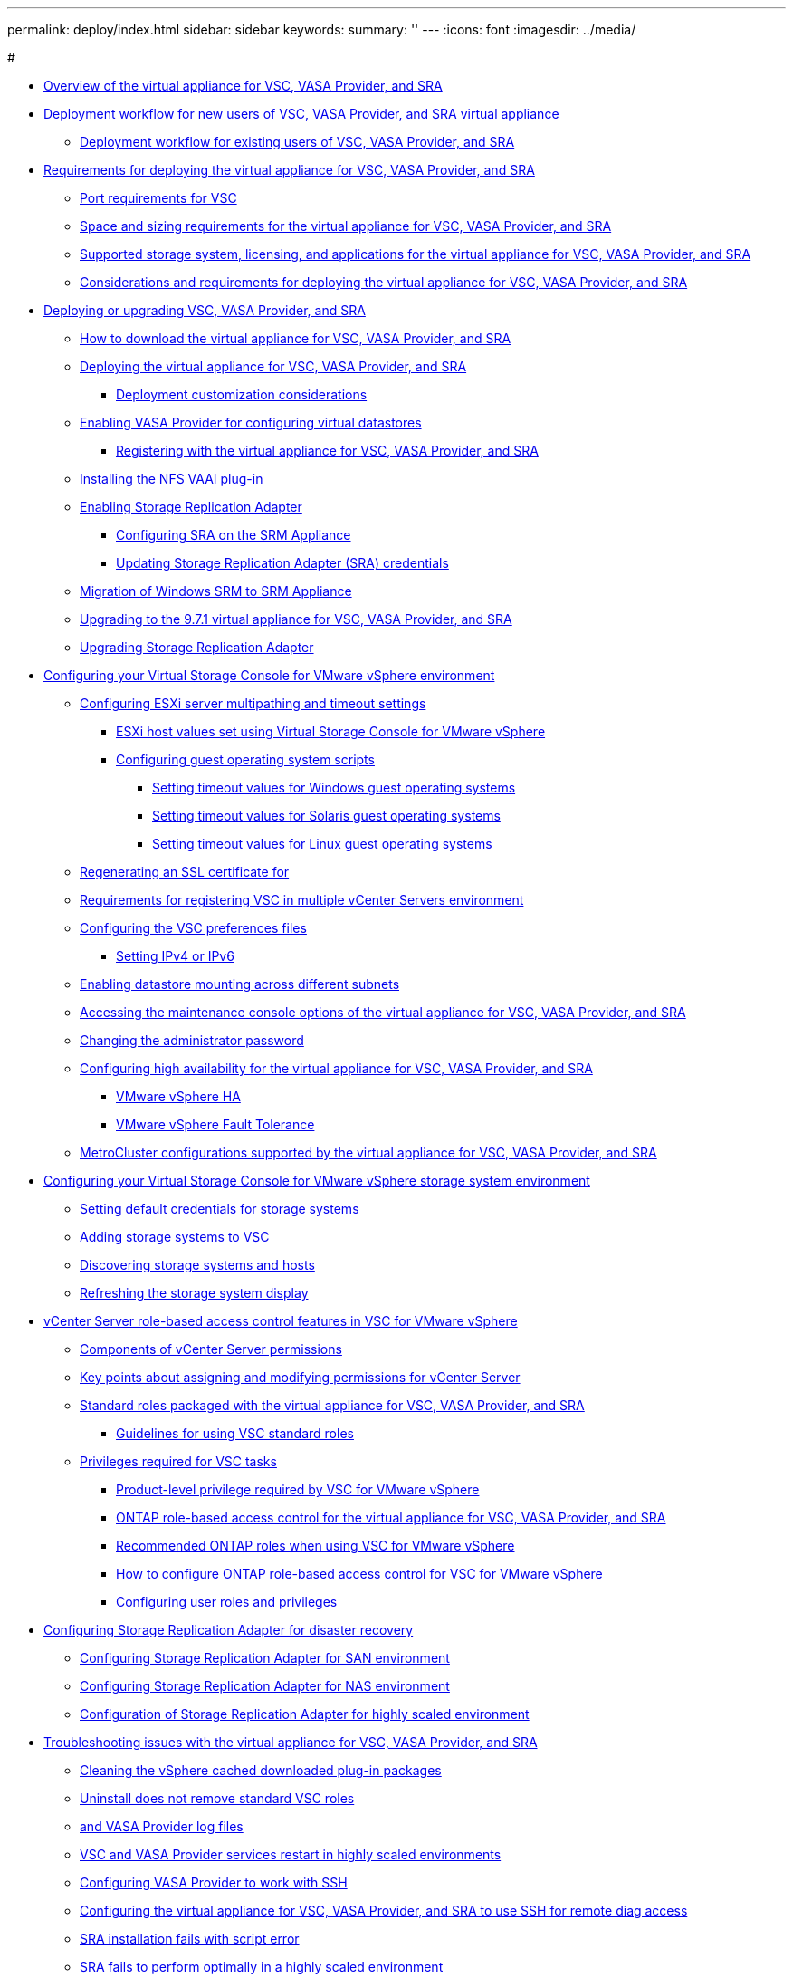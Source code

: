 ---
permalink: deploy/index.html
sidebar: sidebar
keywords: 
summary: ''
---
:icons: font
:imagesdir: ../media/

#

* xref:concept-virtual-storage-console-overview.adoc[Overview of the virtual appliance for VSC, VASA Provider, and SRA]
* xref:concept-installation-workflow-for-new-users.adoc[Deployment workflow for new users of VSC, VASA Provider, and SRA virtual appliance]
 ** xref:concept-installation-workflow-for-existing-users-of-vsc.adoc[Deployment workflow for existing users of VSC, VASA Provider, and SRA]
* xref:concept-requirements-for-deploying-the-virtual-appliance-for-vsc-vasa-provider-and-sra.adoc[Requirements for deploying the virtual appliance for VSC, VASA Provider, and SRA]
 ** xref:reference-port-requirements-for-vsc.adoc[Port requirements for VSC]
 ** xref:concept-space-and-sizing-requirements-for-the-virtual-appliance-for-vsc-vasa-provider-and-sra.adoc[Space and sizing requirements for the virtual appliance for VSC, VASA Provider, and SRA]
 ** xref:concept-supported-storage-system-and-applications.adoc[Supported storage system, licensing, and applications for the virtual appliance for VSC, VASA Provider, and SRA]
 ** xref:reference-considerations-for-deploying-virtual-appliance-for-vsc-vasa-provider-and-sra.adoc[Considerations and requirements for deploying the virtual appliance for VSC, VASA Provider, and SRA]
* xref:concept-deploy-or-upgrade-ontap-tools.adoc[Deploying or upgrading VSC, VASA Provider, and SRA]
 ** xref:concept-how-to-download-the-virtual-appliance-for-vsc-vp-and-sra.adoc[How to download the virtual appliance for VSC, VASA Provider, and SRA]
 ** xref:task-deploy-ontap-tools.adoc[Deploying the virtual appliance for VSC, VASA Provider, and SRA]
  *** xref:reference-deploment-customization-requirements.adoc[Deployment customization considerations]
 ** xref:task-enable-vasa-provider-for-configuring-virtual-datastores.adoc[Enabling VASA Provider for configuring virtual datastores]
  *** xref:task-registering-oncommand-api-services-with-the-virtual-appliance-for-vsc-vasa-provider-and-sra.adoc[Registering with the virtual appliance for VSC, VASA Provider, and SRA]
 ** xref:task-installing-the-nfs-vaai-plug-in.adoc[Installing the NFS VAAI plug-in]
 ** xref:task-enabling-storage-replication-adapter.adoc[Enabling Storage Replication Adapter]
  *** xref:task-configuring-sra-on-srm-appliance.adoc[Configuring SRA on the SRM Appliance]
  *** xref:task-updating-sra-credentials.adoc[Updating Storage Replication Adapter (SRA) credentials]
 ** xref:concept-migration-of-disaster-recovery-setup-from-windows-to-appliance.adoc[Migration of Windows SRM to SRM Appliance]
 ** xref:task-upgrading-to-the-9-7-1-virtual-appliance-for-vsc-vasa-provider-and-sra.adoc[Upgrading to the 9.7.1 virtual appliance for VSC, VASA Provider, and SRA]
 ** xref:task-upgrading-storage-replication-adapter.adoc[Upgrading Storage Replication Adapter]
* xref:concept-configure-vsc-for-vmware-vsphere-environment.adoc[Configuring your Virtual Storage Console for VMware vSphere environment]
 ** xref:task-configuring-esx-server-multipathing-and-timeout-settings.adoc[Configuring ESXi server multipathing and timeout settings]
  *** xref:reference-esx-host-values-set-by-vsc-for-vmware-vsphere.adoc[ESXi host values set using Virtual Storage Console for VMware vSphere]
  *** xref:reference-configuring-guest-operating-system-scripts.adoc[Configuring guest operating system scripts]
   **** xref:task-running-the-gos-timeout-scripts-for-windows.adoc[Setting timeout values for Windows guest operating systems]
   **** xref:task-running-the-gos-timeout-scripts-for-solaris.adoc[Setting timeout values for Solaris guest operating systems]
   **** xref:task-running-the-gos-timeout-scripts-for-rhel4-or-sles9.adoc[Setting timeout values for Linux guest operating systems]
 ** xref:task-regenerating-an-ssl-certificate-for-vsc.adoc[Regenerating an SSL certificate for]
 ** xref:concept-requirements-for-registering-vsc-in-multiple-vcenter-servers-environment.adoc[Requirements for registering VSC in multiple vCenter Servers environment]
 ** xref:reference-configure-the-vsc-preferences-files.adoc[Configuring the VSC preferences files]
  *** xref:reference-setting-ipv4-or-ipv6.adoc[Setting IPv4 or IPv6]
 ** xref:task-enable-datastore-mounting-across-different-subnets.adoc[Enabling datastore mounting across different subnets]
 ** xref:task-accessing-virtual-appliance-maiintenance-console-options.adoc[Accessing the maintenance console options of the virtual appliance for VSC, VASA Provider, and SRA]
 ** xref:task-change-the-administrative-password.adoc[Changing the administrator password]
 ** xref:concept-configuring-high-availability-for-virtual-appliance-for-vsc-vasa-provider-and-sra.adoc[Configuring high availability for the virtual appliance for VSC, VASA Provider, and SRA]
  *** xref:concept-vmware-high-availability-for-vcenter-server.adoc[VMware vSphere HA]
  *** xref:concept-vmware-fault-tolerance-for-vcenter-server.adoc[VMware vSphere Fault Tolerance]
 ** xref:reference-metrocluster-configurations-supported-by-virtual-appliance-for-vsc-vasa-provider-and-sra.adoc[MetroCluster configurations supported by the virtual appliance for VSC, VASA Provider, and SRA]
* xref:concept-configure-your-storage-system-environment.adoc[Configuring your Virtual Storage Console for VMware vSphere storage system environment]
 ** xref:task-setting-default-credentials-for-storage-systems.adoc[Setting default credentials for storage systems]
 ** xref:task-adding-storage-systems.adoc[Adding storage systems to VSC]
 ** xref:task-discovering-storage-systems-and-hosts.adoc[Discovering storage systems and hosts]
 ** xref:task-refreshing-the-storage-system-display.adoc[Refreshing the storage system display]
* xref:concept-vcenter-server-role-based-access-control-features-in-vsc-for-vmware-vsphere.adoc[vCenter Server role-based access control features in VSC for VMware vSphere]
 ** xref:reference-components-that-make-up-vcenter-server-permissions.adoc[Components of vCenter Server permissions]
 ** xref:reference-key-points-about-assigning-and-modifying-permissions.adoc[Key points about assigning and modifying permissions for vCenter Server]
 ** xref:concept-standard-roles-packaged-with-virtual-appliance-for-vsc-vp-and-sra.adoc[Standard roles packaged with the virtual appliance for VSC, VASA Provider, and SRA]
  *** xref:concept-guidelines-for-using-vsc-standard-roles.adoc[Guidelines for using VSC standard roles]
 ** xref:concept-privileges-required-for-vsc-tasks.adoc[Privileges required for VSC tasks]
  *** xref:reference-product-level-privilege-required-by-vsc-for-vmware-vsphere.adoc[Product-level privilege required by VSC for VMware vSphere]
  *** xref:concept-ontap-role-based-access-control-feature-for-virtual-appliance.adoc[ONTAP role-based access control for the virtual appliance for VSC, VASA Provider, and SRA]
  *** xref:concept-recommended-ontap-roles-when-using-vsc-for-vmware-vsphere.adoc[Recommended ONTAP roles when using VSC for VMware vSphere]
  *** xref:concept-how-to-configure-data-ontap-role-based-access-control-for-vsc-for-vmware-vsphere.adoc[How to configure ONTAP role-based access control for VSC for VMware vSphere]
  *** xref:task-configure-user-role-and-privileges.adoc[Configuring user roles and privileges]
* xref:concept-configuring-storage-replication-adapter-for-disaster-recovery.adoc[Configuring Storage Replication Adapter for disaster recovery]
 ** xref:task-configuring-storage-replication-adapter-for-san-environment.adoc[Configuring Storage Replication Adapter for SAN environment]
 ** xref:task-configuring-storage-replication-adapter-for-nas-environment.adoc[Configuring Storage Replication Adapter for NAS environment]
 ** xref:reference-configuring-storage-replication-adapter-for-highly-scaled-environment.adoc[Configuration of Storage Replication Adapter for highly scaled environment]
* xref:concept-troubleshooting-issues-with-the-virtual-appliance-for-vsc-vasa-provider-and-sra.adoc[Troubleshooting issues with the virtual appliance for VSC, VASA Provider, and SRA]
 ** xref:task-cleaning-the-vsphere-cached-downloaded-plug-in-packages.adoc[Cleaning the vSphere cached downloaded plug-in packages]
 ** xref:reference-uninstall-does-not-remove-standard-vsc-roles.adoc[Uninstall does not remove standard VSC roles]
 ** xref:concept-virtual-storage-console-and-vasa-provider-log-files.adoc[and VASA Provider log files]
 ** xref:reference-vsc-and-vasa-provider-services-restart-in-scaled-environments.adoc[VSC and VASA Provider services restart in highly scaled environments]
 ** xref:task-configuring-vasa-provider-to-work-with-ssh.adoc[Configuring VASA Provider to work with SSH]
 ** xref:task-configuring-vasa-provider-to-use-ssh-for-remote-diag-access.adoc[Configuring the virtual appliance for VSC, VASA Provider, and SRA to use SSH for remote diag access]
 ** xref:reference-sra-adapter-installation-fails-with-script-error.adoc[SRA installation fails with script error]
 ** xref:reference-sra-fails-to-perform-optimally-in-a-highly-scaled-environment.adoc[SRA fails to perform optimally in a highly scaled environment]
 ** xref:reference-unable-to-install-sra-plug-in-due-to-winhttp-proxy-settings.adoc[Unable to install the SRA plug-in]
 ** xref:reference-srm-does-not-work-after-sra-installation.adoc[NetApp Storage Replication Adapter for ONTAP does not appear on the Site Recovery Manager Appliance]
 ** xref:reference-error-during-fresh-deployment-of-virtual-appliance-for-vsc-vasa-provider-and-sra.adoc[Error during fresh deployment of virtual appliance for VSC, VASA Provider, and SRA]
* xref:reference-copyright-and-trademark.adoc[Copyright and trademark]
 ** xref:reference-copyright.adoc[Copyright]
 ** xref:reference-trademark.adoc[Trademark]
